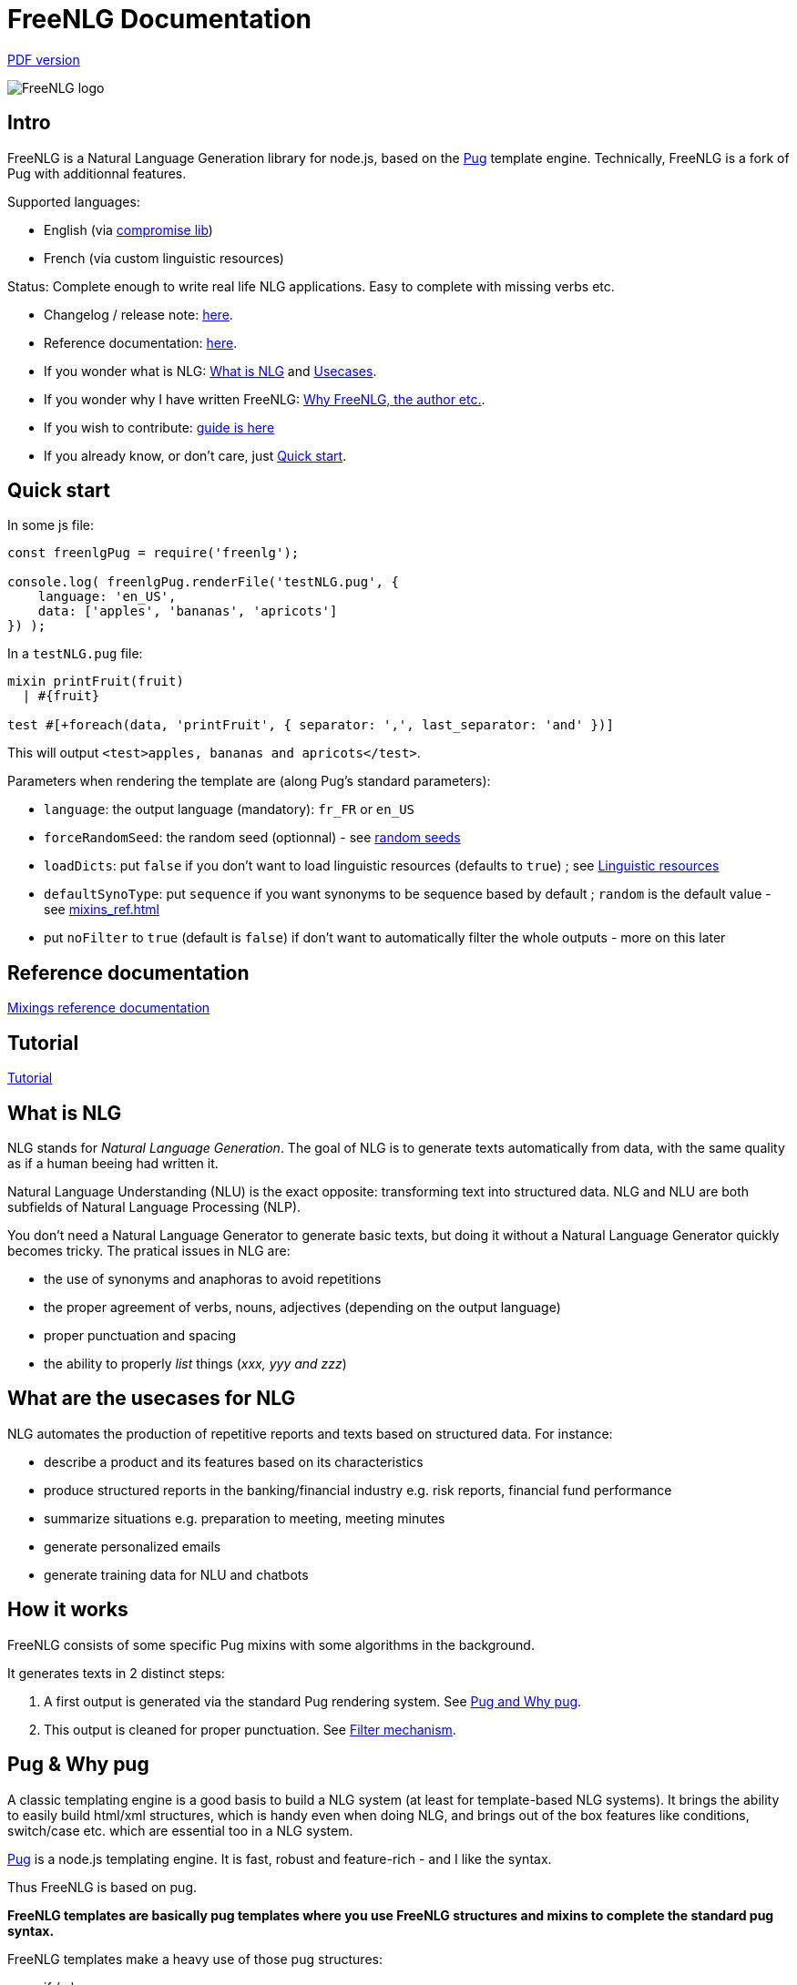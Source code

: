 = FreeNLG Documentation

ifeval::["{outfilesuffix}" == ".html"]
link:index.pdf[PDF version]
endif::[]

image::freenlg-logo.png[FreeNLG logo]

== Intro

FreeNLG is a Natural Language Generation library for node.js, based on the https://pugjs.org/[Pug] template engine. Technically, FreeNLG is a fork of Pug with additionnal features.

Supported languages:

* English (via http://compromise.cool/[compromise lib])
* French (via custom linguistic resources)

Status: Complete enough to write real life NLG applications. Easy to complete with missing verbs etc.

* Changelog / release note: <<changelog.adoc#,here>>.
* Reference documentation: <<mixins_ref.adoc#,here>>.
* If you wonder what is NLG: <<what_is_nlg>> and <<usecases>>.
* If you wonder why I have written FreeNLG: <<why_freenlg>>.
* If you wish to contribute: <<dev.adoc#, guide is here>>
* If you already know, or don't care, just <<quick_start>>.

anchor:quick_start[Quick start]

== Quick start

In some js file:
....
const freenlgPug = require('freenlg');

console.log( freenlgPug.renderFile('testNLG.pug', {
    language: 'en_US',
    data: ['apples', 'bananas', 'apricots']
}) );
....

In a `testNLG.pug` file:
....
mixin printFruit(fruit)
  | #{fruit}

test #[+foreach(data, 'printFruit', { separator: ',', last_separator: 'and' })]
....

This will output `<test>apples, bananas and apricots</test>`.

Parameters when rendering the template are (along Pug's standard parameters):

* `language`: the output language (mandatory): `fr_FR` or `en_US`
* `forceRandomSeed`: the random seed (optionnal) - see <<seeds>>
* `loadDicts`: put `false` if you don't want to load linguistic resources (defaults to `true`) ; see <<resources>>
* `defaultSynoType`: put `sequence` if you want synonyms to be sequence based by default ; `random` is the default value - see <<mixins_ref.adoc#synonyms_mode>>
* put `noFilter` to `true` (default is `false`) if don't want to automatically filter the whole outputs - more on this later


== Reference documentation

<<mixins_ref.adoc#,Mixings reference documentation>>


== Tutorial

<<tutorial.adoc#,Tutorial>>


anchor:what_is_nlg[What is NLG]

== What is NLG

NLG stands for _Natural Language Generation_. The goal of NLG is to generate texts automatically from data, with the same quality as if a human beeing had written it.

Natural Language Understanding (NLU) is the exact opposite: transforming text into structured data. NLG and NLU are both subfields of Natural Language Processing (NLP).

You don't need a Natural Language Generator to generate basic texts, but doing it without a Natural Language Generator quickly becomes tricky. The pratical issues in NLG are:

* the use of synonyms and anaphoras to avoid repetitions
* the proper agreement of verbs, nouns, adjectives (depending on the output language)
* proper punctuation and spacing
* the ability to properly _list_ things (_xxx, yyy and zzz_)

anchor:usecases[Usecases]

== What are the usecases for NLG

NLG automates the production of repetitive reports and texts based on structured data. For instance:

* describe a product and its features based on its characteristics
* produce structured reports in the banking/financial industry e.g. risk reports, financial fund performance
* summarize situations e.g. preparation to meeting, meeting minutes
* generate personalized emails
* generate training data for NLU and chatbots


anchor:how[How it works]

== How it works

FreeNLG consists of some specific Pug mixins with some algorithms in the background.

It generates texts in 2 distinct steps:

. A first output is generated via the standard Pug rendering system. See <<about_pug>>.
. This output is cleaned for proper punctuation. See <<filter_mechanism>>.


anchor:about_pug[Pug and Why pug]

== Pug & Why pug

A classic templating engine is a good basis to build a NLG system (at least for template-based NLG systems). It brings the ability to easily build html/xml structures, which is handy even when doing NLG, and brings out of the box features like conditions, switch/case etc. which are essential too in a NLG system.

https://pugjs.org/[Pug] is a node.js templating engine. It is fast, robust and feature-rich - and I like the syntax.

Thus FreeNLG is based on pug.

*FreeNLG templates are basically pug templates where you use FreeNLG structures and mixins to complete the standard pug syntax.*

FreeNLG templates make a heavy use of those pug structures:

* if / else
* case / when
* mixins
* inline javascript (with `-`)

Also, there is generally not that much html/xml structure in NLG templates ; texts are rather produced as a flow, which means that a you FreeNLG templates will make a heavy use of `|` and often look like that:
....
  | #[+callAMixin] bla
  | some text
  | #[+callAnotherMixin] etc.
....

Some nice pug documentation:

* http://markade.il.ly/docs/pug.html
* https://pugjs.org/language/mixins.html
* https://codeburst.io/getting-started-with-pug-template-engine-e49cfa291e33
* https://www.sitepoint.com/jade-tutorial-for-beginners/


anchor:filter_mechanism[Filter mechanism]

== Filter mechanism

After the NLG text is generated by pug and FreeNLG, you most often have various small defects in your texts regarding spacing, capitalization and punctuation.

While you could put extra care in your NLG templates to avoid these defects, we think that this is tedious and that the cleaning task can be automated. Thus, once the NLG text is generated, just call a filtering function to clean your texts.
To do it, see <<ref_filter.adoc, Filter mixins and functions>>.

.Filtering examples
[options="header"]
|=====================================================================
| Type | Original string => After filtering
| capitalization | `bla.bla` => `bla. Bla`
| remove extra spacing | `word1  word2` => `word1 word2`
| remove doubled punctuation | `..` => `.`
| contractions (in French) | `de un` => `d'un`, `de à côté` => `d'à côté`, `des les` => `des`
| a / an | `a apple` => `an apple`, `a hour` => `an hour` (using `compromise` lib)
|=====================================================================


anchor:resources[Linguistic resources]

== Linguistic resources

Depending on the output language, FreeNLG will load some linguistic resources or use linguistic libraries, to make agreements and to conjugate verbs.
Static resources are a bunch of JSON files in the `resources_pub` folder. They are built from public linguist resources and carry their own licence.

What is currently loaded/used, depending on the language:

* `fr_FR`: 
** will load a file to get the gender of substantives (_la couleur_ / _le poids_ etc.)
** `format-number-french` to format numbers
** `jslingua` to conjugate verbs
** `pluralize-fr` to pluralize nouns
* `en_US`: uses the `compromise` lib. This great lib can also be accessed directly via `util.compromise`. It is used to pluralize nouns, to format numbers, to output cardinal and ordinal numbers, and for conjugation.


anchor:random_numbers[About random numbers]

== About random numbers

=== Why it matters

FreeNLG uses random numbers to choose synonymic alternatives, to choose synonyms and anaphoras. The following features uses random numbers:

** Synonyms: see <<synonyms>>
* the `syn` mixin
* the `syno_sentences` mixin
* the `synz` / `syn` structure
* the `syn_fct` function
* the `assemble` mixin and the `itemz` / `item` structure when shuffle is set to true

Also, FreeNLG has to be able to "predict the future": for instance it runs synonymic alternatives just to test if they are empty or not - but without actually keeping them. It also runs anaphoras to check their gender and number, before they are triggered for real.

Once the result of these predictions are known, FreeNLG rollbacks and continues the actual text generation. But when it actually generates the content that was previously predicted, it must produce the same content as predicted: *thus it must have the same random numbers*.

This means that FreeNLG does not really generate random numbers on the fly:

* When FreeNLG is initialiazed (when `renderFile` is called for instance), it creates an array of random numbers for its own use
* During text generation, it uses this array to get random numbers
* When it rollbacks after a prediction, it also rollbacks the current position in this array

You must not use random numbers in text generation otherwise it will confuse FreeNLG's prediction system.

anchor:seeds[random seeds]

=== Seeds

When rendering a FreeNLG template, you can set the `forceRandomSeed` parameter. If set, FreeNLG will use this random seed. If not set, it will just randomly choose one.

This is useful when doing tests: regression tests, or when you want FreeNLG to run the text generation and choose the same synonyms each time:

. Let FreeNLG choose the random seed, but output it to keep its track: `#{util.randomSeed}`
. When you want to make tests with the same synonyms: `freenlgPug.renderFile('template.pug', { language: xxx, forceRandomSeed: yyy } );`


anchor:why_freenlg[Why FreeNLG, the author etc.]

== Why FreeNLG, the author etc.

=== Commercial systems

NLG has existed for a long time as an academic subject but it is only recently that commercial NLG technology has become widely available and self service. 

World-class NLG actors are:

* Narrative Science
* Arria NLG
* Automated Insights
* Yseop

_(but there a some smaller actors here too - if you build one, contact me and I'll add you to the list)_

I have been working for and with Yseop NLG for a long time, doing dozens of NLG projects.

A comparison of FreeNLG with some commercial systems I known: <<compared>>

=== Open-source NLG ?

There is some open source for NLG but it is generally:

* Completely outdated or not maintained.
* It focuses on one very specific NLG feature (and does it well) but is not complete enough to build real life projects, e.g. https://github.com/simplenlg/simplenlg[SimpleNLG] that only adresses surface realisation.

https://ehudreiter.com/2017/03/17/open-source-nlg-software/[A blog post of Ehud Reiter about why there are no open-source generators]

So as you might have guessed I decided to write my own Natural Language Generator, and make it open-source.

=== FreeNLG's characteristics as a natural language generator

There are various techniques to generate texts. Template based generators use templates, which are a mix of static content (plain text) and dynamic content. Think of PHP etc.

In template-based system, most of the time you don't really care about the exact structure of the text (subject, verb, etc.). You don't need to be a linguist to use them: you only need a quite basic understanding of the output language grammar.


The characteristics of FreeNLG are:

* template-based
* easy to use
* based on modern & mature technologies: node.js & pug
* complete enough to build real life projects
* open-source of course


anchor:compared[FreeNLG compared to commercial NLG systems]

== FreeNLG compared to commercial NLG systems

.FreeNLG compared to Yseop NLG
[options="header", cols="3"]
|=====================================================================
| Characteristic  | FreeNLG  | Yseop
| Licence | open-source (MIT) | proprietary
| Language for templates | based on Pug, the leading node.js templating engine | proprietary language (but very well designed for NLG)
| Language for data prep | javascript | proprietary language
| Ecosystem | the whole node.js ecosystem | incorporated rule engine + some few libraries provided by Yseop
| Connectivity during execution | can connect to anything | cannot fetch data during execution
| Ease of authoring for technical users | quite good | average
| Ease of authoring for business users | not ready for business users | quite good for simple modifications
| Ease of installation | standard npm module | specific stack with Java and C++
| Ease of integration | in any node.js app or via Web Service | via Web Service only
| Continuous integration ability | as any other node.js app | difficult to achieve
| Speed of compilation | very fast (javascript generation) | average
| Speed of generation | fast: 1 text = 10-50 ms | not so fast: 1 text = 200-300 ms
| Synonyms algorithm | random based or sequence | proprietary algorithm
| Languages | good coverage on English and French | full coverage on English, French, German, Spanish, Dutch and Japanese
| Linguistic resources 
a| English: 

* verbs
* plurals of words

French: 

* gender of each word (_la couleur_ / _le poids_)
* plural of words
* agreement of adjectives 
* some verbs (group 1 & 2)
a|
* Verbs library on each supported language
* Large coverage of agreements and rules on each supported language
| Functional coverage | good | very broad
| Reliability | still under development | very reliable, years of debug
|=====================================================================

_(contact me if you want to add comparisons with other commercial NLG systems)_


